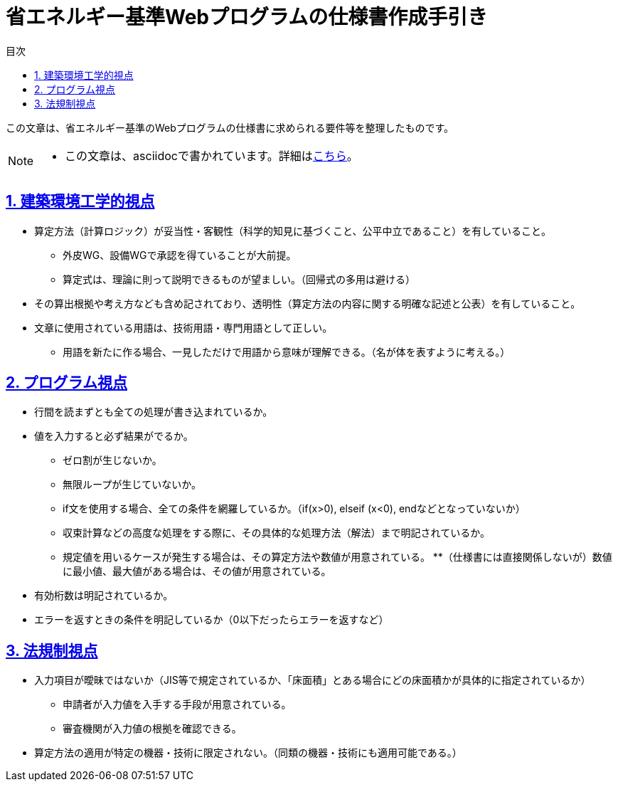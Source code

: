 :lang: ja
:doctype: book
:toc: left
:toclevels: 4
:toc-title: 目次
:sectnums:
:sectnumlevels: 4
:sectlinks:
:icons: font
:source-highlighter: coderay
:example-caption: 例
:table-caption: 表
:figure-caption: 図


= 省エネルギー基準Webプログラムの仕様書作成手引き


この文章は、省エネルギー基準のWebプログラムの仕様書に求められる要件等を整理したものです。

[NOTE]
====
* この文章は、asciidocで書かれています。詳細はlink:https://takumon.github.io/asciidoc-syntax-quick-reference-japanese-translation/[こちら]。
====

== 建築環境工学的視点
* 算定方法（計算ロジック）が妥当性・客観性（科学的知見に基づくこと、公平中立であること）を有していること。
** 外皮WG、設備WGで承認を得ていることが大前提。
** 算定式は、理論に則って説明できるものが望ましい。（回帰式の多用は避ける）
* その算出根拠や考え方なども含め記されており、透明性（算定方法の内容に関する明確な記述と公表）を有していること。
* 文章に使用されている用語は、技術用語・専門用語として正しい。
** 用語を新たに作る場合、一見しただけで用語から意味が理解できる。（名が体を表すように考える。）

== プログラム視点
* 行間を読まずとも全ての処理が書き込まれているか。
* 値を入力すると必ず結果がでるか。
** ゼロ割が生じないか。
** 無限ループが生じていないか。
** if文を使用する場合、全ての条件を網羅しているか。（if(x>0), elseif (x<0), endなどとなっていないか）
** 収束計算などの高度な処理をする際に、その具体的な処理方法（解法）まで明記されているか。
** 規定値を用いるケースが発生する場合は、その算定方法や数値が用意されている。
**（仕様書には直接関係しないが）数値に最小値、最大値がある場合は、その値が用意されている。
* 有効桁数は明記されているか。
* エラーを返すときの条件を明記しているか（0以下だったらエラーを返すなど）


== 法規制視点
* 入力項目が曖昧ではないか（JIS等で規定されているか、「床面積」とある場合にどの床面積かが具体的に指定されているか）
** 申請者が入力値を入手する手段が用意されている。
** 審査機関が入力値の根拠を確認できる。
* 算定方法の適用が特定の機器・技術に限定されない。（同類の機器・技術にも適用可能である。）
